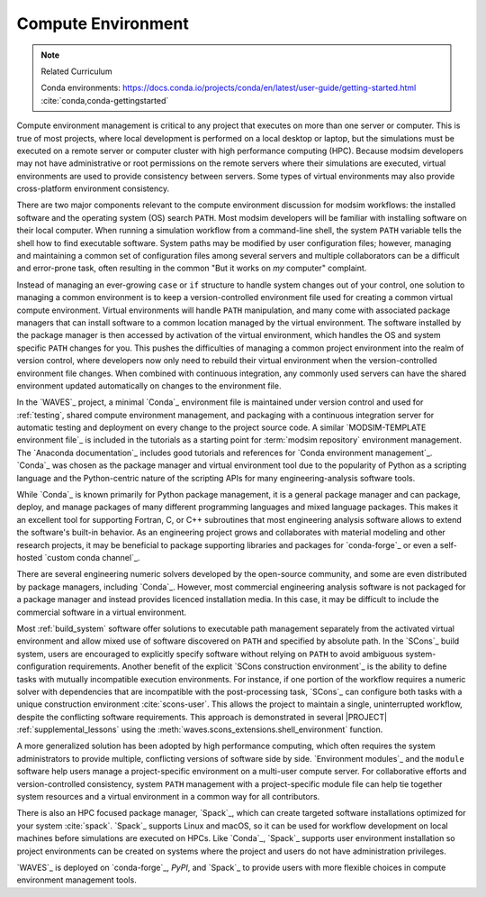 .. _compute_environment:

*******************
Compute Environment
*******************

.. note:: Related Curriculum

   Conda environments: https://docs.conda.io/projects/conda/en/latest/user-guide/getting-started.html
   :cite:`conda,conda-gettingstarted`

Compute environment management is critical to any project that executes on more than one server or computer. This is
true of most projects, where local development is performed on a local desktop or laptop, but the simulations must be
executed on a remote server or computer cluster with high performance computing (HPC). Because modsim developers may not
have administrative or root permissions on the remote servers where their simulations are executed, virtual environments
are used to provide consistency between servers. Some types of virtual environments may also provide cross-platform
environment consistency.

There are two major components relevant to the compute environment discussion for modsim workflows: the installed
software and the operating system (OS) search ``PATH``. Most modsim developers will be familiar with installing software
on their local computer. When running a simulation workflow from a command-line shell, the system ``PATH`` variable
tells the shell how to find executable software. System paths may be modified by user configuration files; however,
managing and maintaining a common set of configuration files among several servers and multiple collaborators can be a
difficult and error-prone task, often resulting in the common "But it works on *my* computer" complaint.

Instead of managing an ever-growing ``case`` or ``if`` structure to handle system changes out of your control, one
solution to managing a common environment is to keep a version-controlled environment file used for creating a common
virtual compute environment. Virtual environments will handle ``PATH`` manipulation, and many come with associated
package managers that can install software to a common location managed by the virtual environment. The software
installed by the package manager is then accessed by activation of the virtual environment, which handles the OS and
system specific ``PATH`` changes for you. This pushes the difficulties of managing a common project environment into the
realm of version control, where developers now only need to rebuild their virtual environment when the
version-controlled environment file changes. When combined with continuous integration, any commonly used servers can
have the shared environment updated automatically on changes to the environment file.

In the `WAVES`_ project, a minimal `Conda`_ environment file is maintained under version control and used for
:ref:`testing`, shared compute environment management, and packaging with a continuous integration server for automatic
testing and deployment on every change to the project source code. A similar `MODSIM-TEMPLATE environment file`_ is
included in the tutorials as a starting point for :term:`modsim repository` environment management. The `Anaconda
documentation`_ includes good tutorials and references for `Conda environment management`_. `Conda`_ was chosen as the
package manager and virtual environment tool due to the popularity of Python as a scripting language and the
Python-centric nature of the scripting APIs for many engineering-analysis software tools.

While `Conda`_ is known primarily for Python package management, it is a general package manager and can package,
deploy, and manage packages of many different programming languages and mixed language packages. This makes it an
excellent tool for supporting Fortran, C, or C++ subroutines that most engineering analysis software allows to extend
the software's built-in behavior. As an engineering project grows and collaborates with material modeling and other
research projects, it may be beneficial to package supporting libraries and packages for `conda-forge`_ or even a
self-hosted `custom conda channel`_.

There are several engineering numeric solvers developed by the open-source community, and some are even distributed by
package managers, including `Conda`_. However, most commercial engineering analysis software is not packaged for a
package manager and instead provides licenced installation media. In this case, it may be difficult to include the
commercial software in a virtual environment.

Most :ref:`build_system` software offer solutions to executable path management separately from the activated virtual
environment and allow mixed use of software discovered on ``PATH`` and specified by absolute path. In the `SCons`_
build system, users are encouraged to explicitly specify software without relying on ``PATH`` to avoid ambiguous
system-configuration requirements. Another benefit of the explicit `SCons construction environment`_ is the ability to
define tasks with mutually incompatible execution environments. For instance, if one portion of the workflow requires a
numeric solver with dependencies that are incompatible with the post-processing task, `SCons`_ can configure both tasks
with a unique construction environment :cite:`scons-user`. This allows the project to maintain a single, uninterrupted
workflow, despite the conflicting software requirements. This approach is demonstrated in several |PROJECT|
:ref:`supplemental_lessons` using the :meth:`waves.scons_extensions.shell_environment` function.

A more generalized solution has been adopted by high performance computing, which often requires the system
administrators to provide multiple, conflicting versions of software side by side. `Environment modules`_ and the
``module`` software help users manage a project-specific environment on a multi-user compute server. For collaborative
efforts and version-controlled consistency, system ``PATH`` management with a project-specific module file can help tie
together system resources and a virtual environment in a common way for all contributors.

There is also an HPC focused package manager, `Spack`_, which can create targeted software installations optimized for
your system :cite:`spack`. `Spack`_ supports Linux and macOS, so it can be used for workflow development on local
machines before simulations are executed on HPCs. Like `Conda`_, `Spack`_ supports user environment installation so
project environments can be created on systems where the project and users do not have administration privileges.

`WAVES`_ is deployed on `conda-forge`_, `PyPI`, and `Spack`_ to provide users with more flexible choices in compute
environment management tools.
